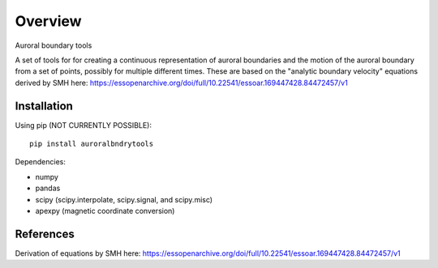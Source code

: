 Overview
========

Auroral boundary tools

A set of tools for for creating a continuous representation of auroral boundaries and the motion of the auroral boundary from a set of points, possibly for multiple different times. These are based on the "analytic boundary velocity" equations derived by SMH here: https://essopenarchive.org/doi/full/10.22541/essoar.169447428.84472457/v1


Installation
------------

Using pip (NOT CURRENTLY POSSIBLE)::

    pip install auroralbndrytools 


Dependencies:

- numpy
- pandas
- scipy (scipy.interpolate, scipy.signal, and scipy.misc)
- apexpy (magnetic coordinate conversion)


..
   Quick Start
   -----------
   .. code-block:: python

       >>> # initialize by supplying a set of external conditions:
       >>> from pyswipe import SWIPE
       >>> m = SWIPE(350, # Solar wind velocity in km/s 
		     -4, # IMF By (GSM) in nT
		     -3, # IMF Bz (GSM) in nT, 
		     20, # dipole tilt angle in degrees 
		     80) # F107_index
       >>> # make summary plot:
       >>> m.plot_potential()

   .. image:: docs/static/example_plot.png
       :alt: Ionospheric potential (color) and electric field (pins)
    

References
----------
Derivation of equations by SMH here: https://essopenarchive.org/doi/full/10.22541/essoar.169447428.84472457/v1

..
